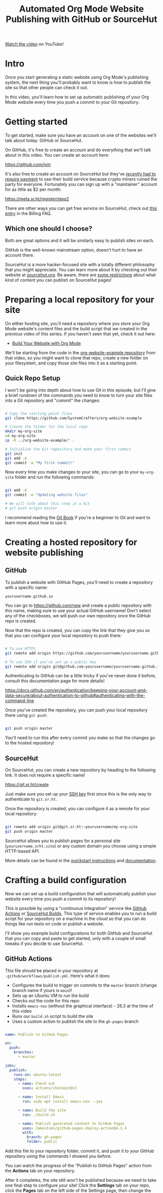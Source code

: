 #+title: Automated Org Mode Website Publishing with GitHub or SourceHut

[[https://youtu.be/za99DwdZEyg][Watch the video]] on YouTube!

* Intro

Once you start generating a static website using Org Mode's publishing system, the next thing you'll probably want to know is how to publish the site so that other people can check it out.

In this video, you'll learn how to set up automatic publishing of your Org Mode website every time you push a commit to your Git repository.

* Getting started

To get started, make sure you have an account on one of the websites we'll talk about today: GitHub or SourceHut.

On GitHub, it's free to create an account and do everything that we'll talk about in this video.  You can create an account here:

https://github.com/join

It's also free to create an account on SourceHut but they've [[https://man.sr.ht/ops/builds.sr.ht-migration.md][recently had to require payment]] to use their build service because crypto miners ruined the party for everyone.  Fortunately you can sign up with a "maintainer" account for as little as $2 per month:

https://meta.sr.ht/register/step2

There are other ways you can get free service on SourceHut, check out [[https://man.sr.ht/billing-faq.md#i-dont-think-i-can-pay-for-it][this entry]] in the Billing FAQ.

** Which one should I choose?

Both are great options and it will be similarly easy to publish sites on each.

GitHub is the well-known mainstream option, doesn't hurt to have an account there.

SourceHut is a more hacker-focused site with a totally different philosophy that you might appreciate.  You can learn more about it by checking out their website at [[https://sourcehut.org/][sourcehut.org]].  Be aware, there are [[https://srht.site/limitations][some restrictions]] about what kind of content you can publish on SourceHut pages!

* Preparing a local repository for your site

On either hosting site, you'll need a repository where you store your Org Mode website's content files and the build script that we created in the previous video of this series.  If you haven't seen that yet, check it out here:

- [[https://youtu.be/AfkrzFodoNw][Build Your Website with Org Mode]]

We'll be starting from the code in the [[https://github.com/SystemCrafters/org-website-example][org-website-example repository]] from that video, so you might want to clone that repo, create a new folder on your filesystem, and copy those site files into it as a starting point.

** Quick Repo Setup

I won't be going into depth about how to use Git in this episode, but I'll give a brief rundown of the commands you need to know to turn your site files into a Git repository and "commit" the changes:

#+begin_src sh

  # Copy the starting point files
  git clone https://github.com/SystemCrafters/org-website-example

  # Create the folder for the local repo
  mkdir my-org-site
  cd my-org-site
  cp -R ../org-website-example/* .

  # Initialize the Git repository and make your first commit
  git init
  git add -A
  git commit -m "My first commit!"

#+end_src

Now every time you make changes to your site, you can go to your =my-org-site= folder and run the following commands:

#+begin_src sh

  git add -A
  git commit -m "Updating website files"

  # We will talk about this step in a bit
  # git push origin master

#+end_src

I recommend reading the [[https://git-scm.com/book/en/v2/Git-Basics-Getting-a-Git-Repository][Git Book]] if you're a beginner to Git and want to learn more about how to use it.

* Creating a hosted repository for website publishing

** GitHub

To publish a website with GitHub Pages, you'll need to create a repository with a specific name:

=yourusername.github.io=

You can go to https://github.com/new and create a public repository with this name, making sure to use your actual GitHub username!  Don't select any of the checkboxes, we will push our own repository once the GitHub repo is created.

Now that the repo is created, you can copy the link that they give you so that you can configure your local repository to push there:

#+begin_src sh

  # To use HTTPS
  git remote add origin https://github.com/yourusername/yourusername.github.io.git

  # To use SSH if you've set up a public key
  git remote add origin git@github.com:yourusername/yourusername.github.io.git

#+end_src

Authenticating to GitHub can be a little tricky if you've never done it before, consult this documentation page for more details!

https://docs.github.com/en/authentication/keeping-your-account-and-data-secure/about-authentication-to-github#authenticating-with-the-command-line

Once you've created the repository, you can push your local repository there using =git push=:

#+begin_src sh

  git push origin master

#+end_src

You'll need to run this after every commit you make so that the changes go to the hosted repository!

** SourceHut

On SourceHut, you can create a new repository by heading to the following link.  It does not require a specific name!

https://git.sr.ht/create

Just make sure you set up your [[https://man.sr.ht/meta.sr.ht/#keys][SSH key]] first since this is the only way to authenticate to =git.sr.ht=.

Once the repository is created, you can configure it as a remote for your local repository:

#+begin_src sh

  git remote add origin git@git.sr.ht:~yourusername/my-org-site
  git push origin master

#+end_src

SourceHut allows you to publish pages for a personal site (=yourusername.srht.site=) or any custom domain you choose using a simple HTTP-based API.

More details can be found in the [[https://srht.site/quickstart][quickstart instructions]] and [[https://srht.site/][documentation]].

* Crafting a build configuration

Now we can set up a build configuration that will automatically publish your website every time you push a commit to its repository!

This is possible by using a "continuous integration" service like [[https://github.com/features/actions][GitHub Actions]] or [[https://man.sr.ht/builds.sr.ht/][SourceHut Builds]].  This type of service enables you to run a build script for your repository on a machine in the cloud so that you can do things like run tests on code or publish a website.

I'll show you example build configurations for both GitHub and SourceHut that you can copy and paste to get started, only with a couple of small tweaks if you decide to use SourceHut.

** GitHub Actions

This file should be placed in your repository at =.github/workflows/publish.yml=.  Here's what it does:

- Configures the build to trigger on commits to the =master= branch (change branch name if yours is =main=)!
- Sets up an Ubuntu VM to run the build
- Checks out the code for this repo
- Installs =emacs-nox= (without the graphical interface) - 26.3 at the time of this video
- Runs our =build.sh= script to build the site
- Uses a custom action to publish the site to the =gh-pages= branch

#+begin_src yaml

  name: Publish to GitHub Pages

  on:
    push:
      branches:
        - master

  jobs:
    publish:
      runs-on: ubuntu-latest
      steps:
        - name: Check out
          uses: actions/checkout@v1

        - name: Install Emacs
          run: sudo apt install emacs-nox --yes

        - name: Build the site
          run: ./build.sh

        - name: Publish generated content to GitHub Pages
          uses: JamesIves/github-pages-deploy-action@4.1.4
          with:
            branch: gh-pages
            folder: public

#+end_src

Add this file to your repository folder, commit it, and push it to your GitHub repository using the commands I showed you before.

You can watch the progress of the "Publish to GitHub Pages" action from the *Actions* tab on your repository.

After it completes, the site still won't be published because we need to take one final step to configure your site!  Click the *Settings* tab on your repo, click the *Pages* tab on the left side of the Settings page, then change the Source Branch to =gh-pages= and click *Save*.

After a minute or two your site will now be live!

** builds.sr.ht

This file should be placed in your repository at =.build.yml=.  Here's what it does:

- Sets up an Arch Linux VM to run the build
- Installs the =emacs-nox= package after the VM is running
- Uses the =oauth= field to automatically grab a token for publishing the site
- Specifies the source repositories to be cloned (can be multiple)
- Sets an environment variable containing the site name

*YOU MUST CHANGE THESE THINGS:*

- =sources=: Use the correct URL for your repo
- =site:= Update the URL to use your username
- =build:= Update the =cd my-org-site= to refer to the name of your repo

#+begin_src yaml

  image: archlinux
  packages:
    - emacs-nox
  oauth: pages.sr.ht/PAGES:RW
  sources:
    - https://git.sr.ht/~username/my-org-site
  environment:
    site: username.srht.site
  tasks:
    - build: |
        # Generate site files (make sure to update folder name!)
        cd my-org-site
        ./build.sh

        # Bundle the site
        cd public
        tar -czf /home/build/html.tar.gz .
    - upload: |
        tar -ztvf html.tar.gz
        acurl --fail-with-body https://pages.sr.ht/publish/$site -Fcontent=@html.tar.gz

#+end_src

After committing and pushing this file to your SourceHut repository, you can monitor the build by going to the builds page for your account:

https://builds.sr.ht

Once the build has completed you can visit your site at https://yourusername.srht.site!  It may take a minute or so before it shows up.

If the build fails, double-check all of the information in your =.build.yml= file to ensure that you didn't miss anything!

* Setting up a custom domain for your site

I won't go into too many details here because the documentation pages for both GitHub and SourceHut cover this pretty well.

It is possible to set up a custom domain to point to your website on either of these platforms!

- [[https://docs.github.com/en/pages/configuring-a-custom-domain-for-your-github-pages-site/managing-a-custom-domain-for-your-github-pages-site][Instructions for GitHub Pages]]
- [[https://srht.site/custom-domains][Instructions for SourceHut]]

If you don't have a domain for your website yet, you can get one and support the channel at the same time by using my [[https://namecheap.pxf.io/NK0yXK][Namecheap affiliate link]]!

* Enjoy your new site!

Hopefully these instructions helped you get a new site running using Emacs, Org Mode, and Git.

In future videos of this series, we'll learn how to customize the style of Org Mode sites and also add useful features like RSS feeds and site maps!
